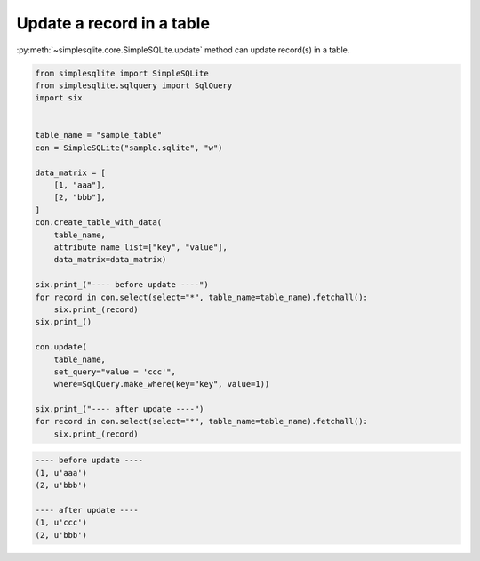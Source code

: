 Update a record in a table
--------------------------

:py:meth:`~simplesqlite.core.SimpleSQLite.update`
method can update record(s) in a table.


.. code:: python

    from simplesqlite import SimpleSQLite
    from simplesqlite.sqlquery import SqlQuery
    import six


    table_name = "sample_table"
    con = SimpleSQLite("sample.sqlite", "w")

    data_matrix = [
        [1, "aaa"],
        [2, "bbb"],
    ]
    con.create_table_with_data(
        table_name,
        attribute_name_list=["key", "value"],
        data_matrix=data_matrix)

    six.print_("---- before update ----")
    for record in con.select(select="*", table_name=table_name).fetchall():
        six.print_(record)
    six.print_()

    con.update(
        table_name,
        set_query="value = 'ccc'",
        where=SqlQuery.make_where(key="key", value=1))

    six.print_("---- after update ----")
    for record in con.select(select="*", table_name=table_name).fetchall():
        six.print_(record)

.. code-block:: console

    ---- before update ----
    (1, u'aaa')
    (2, u'bbb')

    ---- after update ----
    (1, u'ccc')
    (2, u'bbb')

